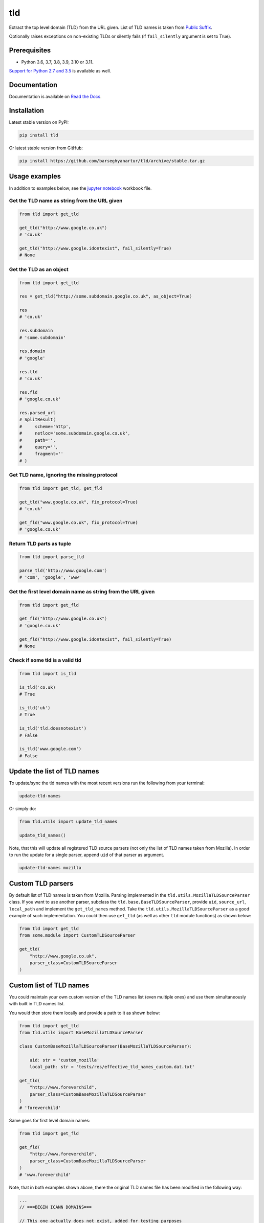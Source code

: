 ===
tld
===
Extract the top level domain (TLD) from the URL given. List of TLD names is
taken from `Public Suffix <https://publicsuffix.org/list/public_suffix_list.dat>`_.

Optionally raises exceptions on non-existing TLDs or silently fails (if
``fail_silently`` argument is set to True).

.. image:: https://img.shields.io/pypi/v/tld.svg
   :target: https://pypi.python.org/pypi/tld
   :alt: PyPI Version

.. image:: https://img.shields.io/pypi/pyversions/tld.svg
    :target: https://pypi.python.org/pypi/tld/
    :alt: Supported Python versions

.. image:: https://github.com/barseghyanartur/tld/workflows/test/badge.svg
   :target: https://github.com/barseghyanartur/tld/actions
   :alt: Build Status

.. image:: https://readthedocs.org/projects/tld/badge/?version=latest
    :target: http://tld.readthedocs.io/en/latest/?badge=latest
    :alt: Documentation Status

.. image:: https://img.shields.io/badge/license-MPL--1.1%20OR%20GPL--2.0--only%20OR%20LGPL--2.1--or--later-blue.svg
   :target: https://github.com/barseghyanartur/tld/#License
   :alt: MPL-1.1 OR GPL-2.0-only OR LGPL-2.1-or-later

.. image:: https://coveralls.io/repos/github/barseghyanartur/tld/badge.svg?branch=master&service=github
    :target: https://coveralls.io/github/barseghyanartur/tld?branch=master
    :alt: Coverage

Prerequisites
=============
- Python 3.6, 3.7, 3.8, 3.9, 3.10 or 3.11.

`Support for Python 2.7 and 3.5`_ is available as well.

Documentation
=============
Documentation is available on `Read the Docs
<http://tld.readthedocs.io/>`_.

Installation
============
Latest stable version on PyPI:

.. code-block:: sh

    pip install tld

Or latest stable version from GitHub:

.. code-block:: sh

    pip install https://github.com/barseghyanartur/tld/archive/stable.tar.gz

Usage examples
==============
In addition to examples below, see the `jupyter notebook <jupyter/>`_
workbook file.

Get the TLD name **as string** from the URL given
-------------------------------------------------
.. code-block:: python

    from tld import get_tld

    get_tld("http://www.google.co.uk")
    # 'co.uk'

    get_tld("http://www.google.idontexist", fail_silently=True)
    # None

Get the TLD as **an object**
----------------------------
.. code-block:: python

    from tld import get_tld

    res = get_tld("http://some.subdomain.google.co.uk", as_object=True)

    res
    # 'co.uk'

    res.subdomain
    # 'some.subdomain'

    res.domain
    # 'google'

    res.tld
    # 'co.uk'

    res.fld
    # 'google.co.uk'

    res.parsed_url
    # SplitResult(
    #     scheme='http',
    #     netloc='some.subdomain.google.co.uk',
    #     path='',
    #     query='',
    #     fragment=''
    # )

Get TLD name, **ignoring the missing protocol**
-----------------------------------------------
.. code-block:: python

    from tld import get_tld, get_fld

    get_tld("www.google.co.uk", fix_protocol=True)
    # 'co.uk'

    get_fld("www.google.co.uk", fix_protocol=True)
    # 'google.co.uk'

Return TLD parts as tuple
-------------------------
.. code-block:: python

    from tld import parse_tld

    parse_tld('http://www.google.com')
    # 'com', 'google', 'www'

Get the first level domain name **as string** from the URL given
----------------------------------------------------------------
.. code-block:: python

    from tld import get_fld

    get_fld("http://www.google.co.uk")
    # 'google.co.uk'

    get_fld("http://www.google.idontexist", fail_silently=True)
    # None

Check if some tld is a valid tld
--------------------------------

.. code-block:: python

    from tld import is_tld

    is_tld('co.uk)
    # True

    is_tld('uk')
    # True

    is_tld('tld.doesnotexist')
    # False

    is_tld('www.google.com')
    # False

Update the list of TLD names
============================
To update/sync the tld names with the most recent versions run the following
from your terminal:

.. code-block:: sh

    update-tld-names

Or simply do:

.. code-block:: python

    from tld.utils import update_tld_names

    update_tld_names()

Note, that this will update all registered TLD source parsers (not only the
list of TLD names taken from Mozilla). In order to run the update for a single
parser, append ``uid`` of that parser as argument.

.. code-block:: sh

    update-tld-names mozilla

Custom TLD parsers
==================
By default list of TLD names is taken from Mozilla. Parsing implemented in
the ``tld.utils.MozillaTLDSourceParser`` class. If you want to use another
parser, subclass the ``tld.base.BaseTLDSourceParser``, provide ``uid``,
``source_url``, ``local_path`` and implement the ``get_tld_names`` method.
Take the ``tld.utils.MozillaTLDSourceParser`` as a good example of such
implementation. You could then use ``get_tld`` (as well as other ``tld``
module functions) as shown below:

.. code-block:: python

    from tld import get_tld
    from some.module import CustomTLDSourceParser

    get_tld(
        "http://www.google.co.uk",
        parser_class=CustomTLDSourceParser
    )

Custom list of TLD names
========================
You could maintain your own custom version of the TLD names list (even multiple
ones) and use them simultaneously with built in TLD names list.

You would then store them locally and provide a path to it as shown below:

.. code-block:: python

    from tld import get_tld
    from tld.utils import BaseMozillaTLDSourceParser

    class CustomBaseMozillaTLDSourceParser(BaseMozillaTLDSourceParser):

        uid: str = 'custom_mozilla'
        local_path: str = 'tests/res/effective_tld_names_custom.dat.txt'

    get_tld(
        "http://www.foreverchild",
        parser_class=CustomBaseMozillaTLDSourceParser
    )
    # 'foreverchild'

Same goes for first level domain names:

.. code-block:: python

    from tld import get_fld

    get_fld(
        "http://www.foreverchild",
        parser_class=CustomBaseMozillaTLDSourceParser
    )
    # 'www.foreverchild'

Note, that in both examples shown above, there the original TLD names file has
been modified in the following way:

.. code-block:: text

    ...
    // ===BEGIN ICANN DOMAINS===

    // This one actually does not exist, added for testing purposes
    foreverchild
    ...

Free up resources
=================
To free up memory occupied by loading of custom TLD names, use
``reset_tld_names`` function with ``tld_names_local_path`` parameter.

.. code-block:: python

    from tld import get_tld, reset_tld_names

    # Get TLD from a custom TLD names parser
    get_tld(
        "http://www.foreverchild",
        parser_class=CustomBaseMozillaTLDSourceParser
    )

    # Free resources occupied by the custom TLD names list
    reset_tld_names("tests/res/effective_tld_names_custom.dat.txt")

Support for Python 2.7 and 3.5
==============================
As you might have noticed, typing (Python 3.6+) is extensively used in the code.
However, Python 3.5 will likely be supported until it's EOL. All modern recent
versions (starting from `tld` 0.11.7) are fully compatible with
Python 2.7 and 3.5 (just works with ``pip install tld``).

**Install from pip**

.. code-block:: sh

    pip install tld

Development tips follow:

Python 2.7
----------
**Install locally in development mode**

.. code-block:: sh

    python setup.py develop --python-tag py27

**Prepare dist**

.. code-block:: sh

    ./scripts/prepare_build_py27.sh

**Run tests**

.. code-block:: sh

    tox -e py27

Python 3.5
----------
**Install locally in development mode**

.. code-block:: sh

    python setup.py develop --python-tag py35

**Prepare dist**

.. code-block:: sh

    ./scripts/prepare_build_py35.sh

**Run tests**

.. code-block:: sh

    tox -e py35

Troubleshooting
===============
If somehow domain names listed `here <https://publicsuffix.org/list/public_suffix_list.dat>`_
are not recognised, make sure you have the most recent version of TLD names in
your virtual environment:

.. code-block:: sh

    update-tld-names

To update TLD names list for a single parser, specify it as an argument:

.. code-block:: sh

    update-tld-names mozilla

Testing
=======
Simply type:

.. code-block:: sh

    ./runtests.py

Or use tox:

.. code-block:: sh

    tox

Or use tox to check specific env:

.. code-block:: sh

    tox -e py39

Writing documentation
=====================

Keep the following hierarchy.

.. code-block:: text

    =====
    title
    =====

    header
    ======

    sub-header
    ----------

    sub-sub-header
    ~~~~~~~~~~~~~~

    sub-sub-sub-header
    ^^^^^^^^^^^^^^^^^^

    sub-sub-sub-sub-header
    ++++++++++++++++++++++

    sub-sub-sub-sub-sub-header
    **************************

License
=======
MPL-1.1 OR GPL-2.0-only OR LGPL-2.1-or-later

Support
=======
For security issues contact me at the e-mail given in the `Author`_ section.

For overall issues, go to `GitHub <https://github.com/barseghyanartur/tld/issues>`_.

Author
======
Artur Barseghyan <artur.barseghyan@gmail.com>
